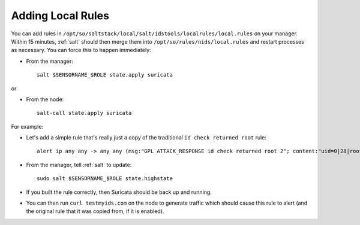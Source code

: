 .. _local-rules:

Adding Local Rules
==================

You can add rules in ``/opt/so/saltstack/local/salt/idstools/localrules/local.rules`` on your manager. Within 15 minutes, :ref:`salt` should then merge them into ``/opt/so/rules/nids/local.rules`` and restart processes as necessary. You can force this to happen immediately:

- From the manager:

  ::

    salt $SENSORNAME_$ROLE state.apply suricata

or

- From the node:

  ::

    salt-call state.apply suricata

For example:
   
-  Let's add a simple rule that's really just a copy of the traditional ``id check returned root`` rule:

   ::

       alert ip any any -> any any (msg:"GPL ATTACK_RESPONSE id check returned root 2"; content:"uid=0|28|root|29|"; classtype:bad-unknown; sid:7000000; rev:1;)
       
-  From the manager, tell :ref:`salt` to update:

   ::

       sudo salt $SENSORNAME_$ROLE state.highstate

-  If you built the rule correctly, then Suricata should be back up and running.

-  You can then run ``curl testmyids.com`` on the node to generate traffic which should cause this rule to alert (and the original rule that it was copied from, if it is enabled).
